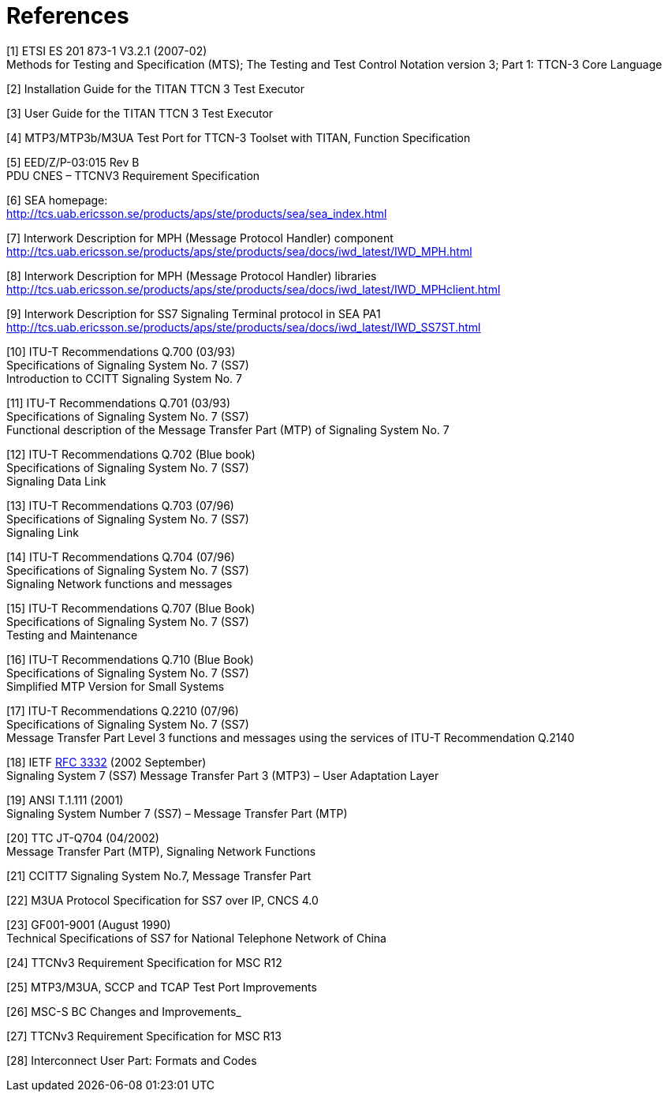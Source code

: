 = References

[[_1]]
[1] ETSI ES 201 873-1 V3.2.1 (2007-02) +
Methods for Testing and Specification (MTS); The Testing and Test Control Notation version 3; Part 1: TTCN-3 Core Language

[[_2]]
[2] Installation Guide for the TITAN TTCN 3 Test Executor

[[_3]]
[3] User Guide for the TITAN TTCN 3 Test Executor

[[_4]]
[4] MTP3/MTP3b/M3UA Test Port for TTCN-3 Toolset with TITAN, Function Specification

[[_5]]
[5] EED/Z/P-03:015 Rev B +
PDU CNES – TTCNV3 Requirement Specification

[[_6]]
[6] SEA homepage: +
http://tcs.uab.ericsson.se/products/aps/ste/products/sea/sea_index.html

[[_7]]
[7] Interwork Description for MPH (Message Protocol Handler) component +
http://tcs.uab.ericsson.se/products/aps/ste/products/sea/docs/iwd_latest/IWD_MPH.html

[[_8]]
[8] Interwork Description for MPH (Message Protocol Handler) libraries +
http://tcs.uab.ericsson.se/products/aps/ste/products/sea/docs/iwd_latest/IWD_MPHclient.html

[[_9]]
[9] Interwork Description for SS7 Signaling Terminal protocol in SEA PA1 +
http://tcs.uab.ericsson.se/products/aps/ste/products/sea/docs/iwd_latest/IWD_SS7ST.html

[[_10]]
[10] ITU-T Recommendations Q.700 (03/93) +
Specifications of Signaling System No. 7 (SS7) +
Introduction to CCITT Signaling System No. 7

[[_11]]
[11] ITU-T Recommendations Q.701 (03/93) +
Specifications of Signaling System No. 7 (SS7) +
Functional description of the Message Transfer Part (MTP) of Signaling System No. 7

[[_12]]
[12] ITU-T Recommendations Q.702 (Blue book) +
Specifications of Signaling System No. 7 (SS7) +
Signaling Data Link

[[_13]]
[13] ITU-T Recommendations Q.703 (07/96) +
Specifications of Signaling System No. 7 (SS7) +
Signaling Link

[[_14]]
[14] ITU-T Recommendations Q.704 (07/96) +
Specifications of Signaling System No. 7 (SS7) +
Signaling Network functions and messages

[[_15]]
[15] ITU-T Recommendations Q.707 (Blue Book) +
Specifications of Signaling System No. 7 (SS7) +
Testing and Maintenance

[[_16]]
[16] ITU-T Recommendations Q.710 (Blue Book) +
Specifications of Signaling System No. 7 (SS7) +
Simplified MTP Version for Small Systems

[[_17]]
[17] ITU-T Recommendations Q.2210 (07/96) +
Specifications of Signaling System No. 7 (SS7) +
Message Transfer Part Level 3 functions and messages using the services of ITU-T Recommendation Q.2140

[[_18]]
[18] IETF https://tools.ietf.org/html/rfc3332[RFC 3332] (2002 September) +
Signaling System 7 (SS7) Message Transfer Part 3 (MTP3) – User Adaptation Layer

[[_19]]
[19] ANSI T.1.111 (2001) +
Signaling System Number 7 (SS7) – Message Transfer Part (MTP)

[[_20]]
[20] TTC JT-Q704 (04/2002) +
Message Transfer Part (MTP), Signaling Network Functions

[[_21]]
[21] CCITT7 Signaling System No.7, Message Transfer Part

[[_22]]
[22] M3UA Protocol Specification for SS7 over IP, CNCS 4.0

[[_23]]
[23] GF001-9001 (August 1990) +
Technical Specifications of SS7 for National Telephone Network of China

[[_24]]
[24] TTCNv3 Requirement Specification for MSC R12

[[_25]]
[25] MTP3/M3UA, SCCP and TCAP Test Port Improvements

[[_26]]
[26] MSC-S BC Changes and Improvements_

[[_27]]
[27] TTCNv3 Requirement Specification for MSC R13

[[_28]]
[28] Interconnect User Part: Formats and Codes
